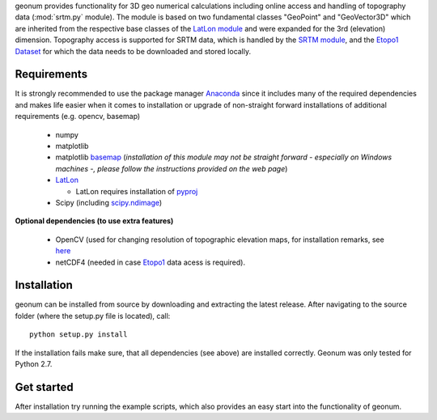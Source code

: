 geonum provides functionality for 3D geo numerical calculations
including online access and handling of topography data (:mod:`srtm.py` module). The module is based on two fundamental classes "GeoPoint" and "GeoVector3D" which are inherited from the respective base classes of the `LatLon module <https://pypi.python.org/pypi/LatLon>`_ and were expanded for the 3rd (elevation) dimension.
Topography access is supported for SRTM data, which is handled by the 
`SRTM module <https://pypi.python.org/pypi/SRTM.py/>`_, and the `Etopo1 Dataset <https://www.ngdc.noaa.gov/mgg/global/global.html>`_ for which the data needs to be downloaded and stored locally.

Requirements
------------

It is strongly recommended to use the package manager `Anaconda <https://www.continuum.io/downloads>`_ since it includes many of the required dependencies and makes life easier when it comes to installation or upgrade of non-straight forward installations of additional requirements (e.g. opencv, basemap)

  - numpy
  - matplotlib
  - matplotlib `basemap <https://pypi.python.org/pypi/basemap/1.0.7>`_ (*installation of this module may not be straight forward - especially on Windows machines -, please follow the instructions provided on the web page*) 
  - `LatLon <https://pypi.python.org/pypi/LatLon>`_
  
    - LatLon requires installation of `pyproj <https://pypi.python.org/pypi/pyproj/>`_
    
  - Scipy (including `scipy.ndimage <https://docs.scipy.org/doc/scipy-0.18.1/reference/ndimage.html>`_)

**Optional dependencies (to use extra features)**

  - OpenCV (used for changing resolution of topographic elevation maps, for installation remarks, see `here <http://opencv-python-tutroals.readthedocs.io/en/latest/py_tutorials/py_setup/py_setup_in_windows/py_setup_in_windows.html>`_
  - netCDF4 (needed in case `Etopo1 <https://www.ngdc.noaa.gov/mgg/global/global.html>`_ data acess is required).




Installation
------------
geonum can be installed from source by downloading and extracting the latest release. After navigating to the source folder (where the setup.py file is located), call::

  python setup.py install
  
If the installation fails make sure, that all dependencies (see above) are installed correctly. Geonum was only tested for Python 2.7.

Get started
-----------

After installation try running the example scripts, which also provides an easy start into the functionality of geonum.